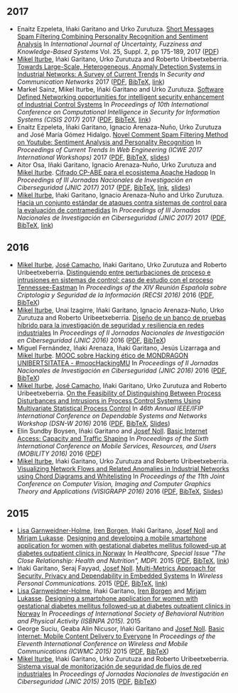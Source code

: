** 2017
- Enaitz Ezpeleta, Iñaki Garitano and Urko Zurutuza. _Short Messages Spam Filtering Combining Personality Recognition and Sentiment Analysis_ In /International Journal of Uncertainty, Fuzziness and Knowledge-Based Systems/ Vol. 25, Suppl. 2, pp 175-189, 2017 ([[file:../publications/ezpeleta2017short.pdf][PDF]])
- [[https://iturbe.info][Mikel Iturbe]], Iñaki Garitano, Urko Zurutuza and Roberto Uribeetxeberria. _Towards Large-Scale, Heterogeneous, Anomaly Detection Systems in Industrial Networks: A Survey of Current Trends_ In /Security and Communication Networks/ 2017  ([[file:../publications/iturbe2017towards.pdf][PDF]], [[file:../publications/iturbe2017towards.bib][BibTeX]], [[https://www.hindawi.com/journals/scn/2017/9150965/][link]])
- Markel Sainz, Mikel Iturbe, Iñaki Garitano and Urko Zurutuza. _Software Defined Networking opportunities for intelligent security enhancement of Industrial Control Systems_ In /Proceedings of 10th International Conference on Computational Intelligence in Security for Information Systems (CISIS 2017)/ 2017 ([[file:../publications/sainz2017software.pdf][PDF]], [[file:../publications/sainz2017software.bib][BibTeX]], [[https://link.springer.com/chapter/10.1007/978-3-319-67180-2_56][link]])
- Enaitz Ezpeleta, Iñaki Garitano, Ignacio Arenaza-Nuño, Urko Zurutuza and José María Gómez Hidalgo. _Novel Comment Spam Filtering Method on Youtube: Sentiment Analysis and Personality Recognition_ In /Proceedings of Current Trends In Web Engineering (ICWE 2017 International Workshops)/ 2017 ([[file:../publications/ezpeleta2017sowemine.pdf][PDF]], [[file:../publications/ezpeleta2017sowemine.bib][BibTeX]], [[file:../publications/ezpeleta2017sowemine_slides.pdf][slides]])
- Aitor Osa, Iñaki Garitano, Ignacio Arenaza-Nuño, Urko Zurutuza and [[https://iturbe.info][Mikel Iturbe]]. _Cifrado CP-ABE para el ecosistema Apache Hadoop_ In /Proceedings of III Jornadas Nacionales de Investigación en Ciberseguridad (JNIC 2017)/ 2017 ([[file:../publications/osa2017cifrado.pdf][PDF]], [[file:../publications/osa2017cifrado.bib][BibTeX]], [[http://hdl.handle.net/10115/14540][link]], [[file:../publications/osa2017cifrado_slides.pdf][slides]])
- [[https://iturbe.info][Mikel Iturbe]], Iñaki Garitano, Ignacio Arenaza-Nuño and Urko Zurutuza. _Hacia un conjunto estándar de ataques contra sistemas de control para la evaluación de contramedidas_ In /Proceedings of III Jornadas Nacionales de Investigación en Ciberseguridad (JNIC 2017)/ 2017 ([[file:../publications/iturbe2017hacia.pdf][PDF]], [[file:../publications/iturbe2017hacia.bib][BibTeX]], [[http://hdl.handle.net/10115/14540][link]])


** 2016
- [[https://iturbe.info][Mikel Iturbe]], [[http://wdb.ugr.es/~josecamacho/][José Camacho]], Iñaki Garitano, Urko Zurutuza and Roberto Uribeetxeberria. _Distinguiendo entre perturbaciones de proceso e intrusiones en sistemas de control: caso de estudio con el proceso Tennessee-Eastman_ In /Proceedings of the XIV Reunión Española sobre Criptología y Seguridad de la Información (RECSI 2016)/ 2016 ([[file:../publications/iturbe2016distinguiendo.pdf][PDF]], [[file:../publications/iturbe2016distinguiendo.bib][BibTeX]])
- [[https://iturbe.info][Mikel Iturbe]], Unai Izagirre, Iñaki Garitano, Ignacio Arenaza-Nuño, Urko Zurutuza and Roberto Uribeetxeberria. _Diseño de un banco de pruebas híbrido para la investigación de seguridad y resiliencia en redes industriales_ In /Proceedings of II Jornadas Nacionales de Investigación en Ciberseguridad (JNIC 2016)/ 2016 ([[file:../publications/iturbe2016diseno.pdf][PDF]], [[file:../publications/iturbe2016diseno.bib][BibTeX]])
- Miguel Fernández, Iñaki Arenaza, Iñaki Garitano, Jesús Lizarraga and [[https://iturbe.info][Mikel Iturbe]]. _MOOC sobre Hacking ético de MONDRAGON UNIBERTSITATEA - #moocHackingMU_ In /Proceedings of II Jornadas Nacionales de Investigación en Ciberseguridad (JNIC 2016)/ 2016 ([[file:../publications/fernandez2016mooc.pdf][PDF]], [[file:../publications/fernandez2016mooc.bib][BibTeX]])
- [[https://iturbe.info][Mikel Iturbe]], [[http://wdb.ugr.es/~josecamacho/][José Camacho]], Iñaki Garitano, Urko Zurutuza and Roberto Uribeetxeberria. _On the Feasibility of Distinguishing Between Process Disturbances and Intrusions in Process Control Systems Using Multivariate Statistical Process Control_ In /46th Annual IEEE/IFIP International Conference on Dependable Systems and Networks Workshop (DSN-W 2016)/ 2016 ([[https://arxiv.org/pdf/1706.01679.pdf][PDF]], [[file:../publications/iturbe2016feasibility.bib][BibTeX]], [[https://iturbe.info/assets/pdf/iturbe2016feasibility_slides.pdf][Slides]])
- Elin Sundby Boysen, Iñaki Garitano and [[http://jnoll.net][Josef Noll]]. _Basic Internet Access: Capacity and Traffic Shaping_ In /Proceedings of the Sixth International Conference on Mobile Services, Resources, and Users (MOBILITY 2016)/ 2016 ([[file:../publications/sundby2016basic.pdf][PDF]])
- [[https://iturbe.info][Mikel Iturbe]], Iñaki Garitano, Urko Zurutuza and Roberto Uribeetxeberria. _Visualizing Network Flows and Related Anomalies in Industrial Networks using Chord Diagrams and Whitelisting_ In /Proceedings of the 11th Joint Conference on Computer Vision, Imaging and Computer Graphics Theory and Applications (VISIGRAPP 2016)/ 2016 ([[file:../publications/iturbe2016visualizing.pdf][PDF]], [[file:../publications/iturbe2016visualizing.bib][BibTeX]], [[https://iturbe.info/assets/pdf/iturbe2016visualizing_slides.pdf][Slides]])


** 2015
- [[https://www.hioa.no/tilsatt/lgarnwei][Lisa Garnweidner-Holme]], [[https://www.hioa.no/tilsatt/irenbo][Iren Borgen]], Iñaki Garitano, [[http://jnoll.net][Josef Noll]] and [[https://www.hioa.no/eng/employee/Mirjam%20Lukasse][Mirjam Lukasse]]. _Designing and developing a mobile smartphone application for women with gestational diabetes mellitus followed-up at diabetes outpatient clinics in Norway_ In /Healthcare, Special Issue "The Close Relationship: Health and Nutrition", MDPI./ 2015 ([[file:../publications/garnweidner-holme2015designing.pdf][PDF]], [[file:../publications/garnweidner-holme2015designing.bib][BibTeX]], [[http://www.mdpi.com/2227-9032/3/2/310][link]])
- Iñaki Garitano, Seraj Fayyad, [[http://jnoll.net][Josef Noll]]. _Multi-Metrics Approach for Security, Privacy and Dependability in Embedded Systems_ In /Wireless Personal Communications./ 2015 ([[file:../publications/garitano2015multi.pdf][PDF]], [[file:../publications/garitano2015multi.bib][BibTeX]], [[https://link.springer.com/article/10.1007/s11277-015-2478-z][link]])
- [[https://www.hioa.no/tilsatt/lgarnwei][Lisa Garnweidner-Holme]], Iñaki Garitano, [[https://www.hioa.no/tilsatt/irenbo][Iren Borgen]] and [[https://www.hioa.no/eng/employee/Mirjam%20Lukasse][Mirjam Lukasse]]. _Designing a smartphone application for women with gestational diabetes mellitus followed-up at diabetes outpatient clinics in Norway_ In /Proceedings of International Society of Behavioral Nutrition and Physical Activity (ISBNPA 2015)./ 2015
- George Suciu, Geaba Alin Nicusor, Iñaki Garitano and [[http://jnoll.net][Josef Noll]]. _Basic Internet: Mobile Content Delivery to Everyone_ In /Proceedings of the Eleventh International Conference on Wireless and Mobile Communications (ICWMC 2015)/ 2015 ([[file:../publications/suciu2015basic.pdf][PDF]], [[file:../publications/suciu2015basic.bib][BibTeX]])
- [[https://iturbe.info][Mikel Iturbe]], Iñaki Garitano, Urko Zurutuza and Roberto Uribeetxeberria. _Sistema visual de monitorización de seguridad de flujos de red industriales_ In /Proceedings of Jornadas Nacionales de Investigación en Ciberseguridad (JNIC 2015)/ 2015 ([[file:../publications/iturbe2015sistema.pdf][PDF]], [[file:../publications/iturbe2015sistema.bib][BibTeX]])
